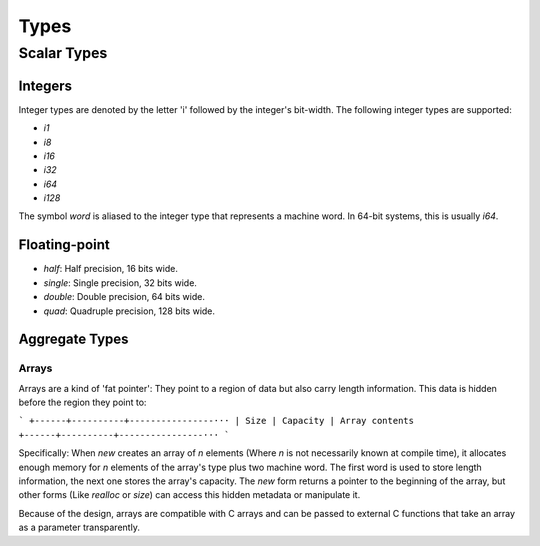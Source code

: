 Types
*****

Scalar Types
============

Integers
--------

Integer types are denoted by the letter 'i' followed by the integer's
bit-width. The following integer types are supported:

* `i1`
* `i8`
* `i16`
* `i32`
* `i64`
* `i128`

The symbol `word` is aliased to the integer type that represents a machine
word. In 64-bit systems, this is usually `i64`.

Floating-point
--------------

* `half`: Half precision, 16 bits wide.
* `single`: Single precision, 32 bits wide.
* `double`: Double precision, 64 bits wide.
* `quad`: Quadruple precision, 128 bits wide.

Aggregate Types
---------------

Arrays
^^^^^^

Arrays are a kind of 'fat pointer': They point to a region of data but also
carry length information. This data is hidden before the region they point to:

```
+------+----------+----------------···
| Size | Capacity | Array contents
+------+----------+----------------···
```

Specifically: When `new` creates an array of *n* elements (Where *n* is not
necessarily known at compile time), it allocates enough memory for *n* elements
of the array's type plus two machine word. The first word is used to store
length information, the next one stores the array's capacity. The `new` form
returns a pointer to the beginning of the array, but other forms (Like `realloc`
or `size`) can access this hidden metadata or manipulate it.

Because of the design, arrays are compatible with C arrays and can be passed to
external C functions that take an array as a parameter transparently.
